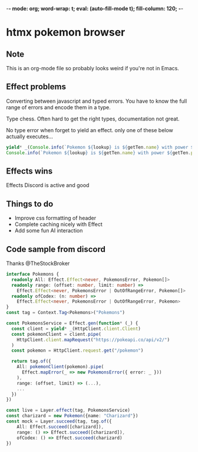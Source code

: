 -*- mode: org; word-wrap: t; eval: (auto-fill-mode t); fill-column: 120; -*-
#+STARTUP: showstars
* htmx pokemon browser
** Note
This is an org-mode file so probably looks weird if you're not in Emacs.
** Effect problems 
Converting between javascript and typed errors. You have to know the full range of errors and encode them in a type.

Type chess. Often hard to get the right types, documentation not great.

No type error when forget to yield an effect. only one of these below actually executes...
#+BEGIN_SRC typescript
    yield* _(Console.info(`Pokemon ${lookup} is ${getTen.name} with power ${getTen.power}`));
    Console.info(`Pokemon ${lookup} is ${getTen.name} with power ${getTen.power}`);
#+END_SRC

** Effects wins
Effects Discord is active and good

** Things to do
- Improve css formatting of header
- Complete caching nicely with Effect
- Add some fun AI interaction
** Code sample from discord
Thanks @TheStockBroker

#+BEGIN_SRC typescript
interface Pokemons {
  readonly All: Effect.Effect<never, PokemonsError, Pokemon[]>
  readonly range: (offset: number, limit: number) =>
    Effect.Effect<never, PokemonsError | OutOfRangeError, Pokemon[]>
  readonly ofCodex: (n: number) => 
    Effect.Effect<never, PokemonsError | OutOfRangeError, Pokemon>
}
const tag = Context.Tag<Pokemons>("Pokemons")

const PokemonsService = Effect.gen(function* (_) {
  const client = yield* _(HttpClient.client.Client)
  const pokemonClient = client.pipe(
    HttpClient.client.mapRequest("https://pokeapi.co/api/v2/")
  )
  const pokemon = HttpClient.request.get("/pokemon")
  
  return tag.of({
    All: pokemonClient(pokemon).pipe(
      Effect.mapError(_ => new PokemonsError({ error: _ }))
    ),
    range: (offset, limit) => (...),
    ...
  })
})

const live = Layer.effect(tag, PokemonsService)
const charizard = new Pokemon({name: "Charizard"})
const mock = Layer.succeed(tag, tag.of({
    All: Effect.succeed([charizard]),
    range: () => Effect.succeed([charizard]),
    ofCodex: () => Effect.succeed(charizard)
})
#+END_SRC
